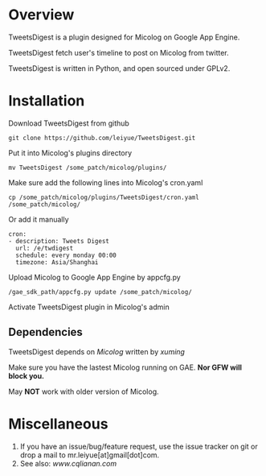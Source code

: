 * Overview
  TweetsDigest is a plugin designed for Micolog on Google App Engine.

  TweetsDigest fetch user's timeline to post on Micolog from twitter.

  TweetsDigest is written in Python, and open sourced under GPLv2.

* Installation
  Download TweetsDigest from github
  : git clone https://github.com/leiyue/TweetsDigest.git
  Put it into Micolog's plugins directory
  : mv TweetsDigest /some_patch/micolog/plugins/
  Make sure add the following lines into Micolog's cron.yaml
  : cp /some_patch/micolog/plugins/TweetsDigest/cron.yaml /some_patch/micolog/
  Or add it manually
  : cron:
  : - description: Tweets Digest
  :   url: /e/twdigest
  :   schedule: every monday 00:00
  :   timezone: Asia/Shanghai
  Upload Micolog to Google App Engine by appcfg.py
  : /gae_sdk_path/appcfg.py update /some_patch/micolog/
  Activate TweetsDigest plugin in Micolog's admin

** Dependencies
   TweetsDigest depends on [[github.com/xuming/micolog.git][Micolog]] written by [[xuming.net][xuming]]

   Make sure you have the lastest Micolog running on GAE. *Nor GFW will block you.*

   May *NOT* work with older version of Micolog.

* Miscellaneous
  1. If you have an issue/bug/feature request, use the issue tracker on git or drop a mail to mr.leiyue[at]gmail[dot]com.
  2. See also: [[www.cqlianan.com][www.cqlianan.com]]
